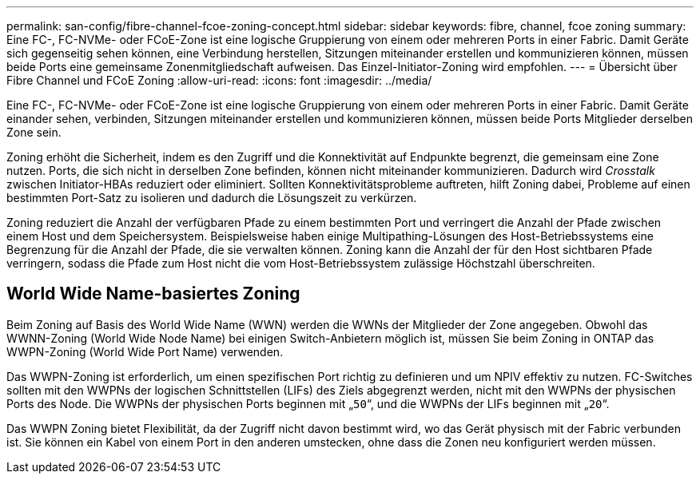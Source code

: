 ---
permalink: san-config/fibre-channel-fcoe-zoning-concept.html 
sidebar: sidebar 
keywords: fibre, channel, fcoe zoning 
summary: Eine FC-, FC-NVMe- oder FCoE-Zone ist eine logische Gruppierung von einem oder mehreren Ports in einer Fabric. Damit Geräte sich gegenseitig sehen können, eine Verbindung herstellen, Sitzungen miteinander erstellen und kommunizieren können, müssen beide Ports eine gemeinsame Zonenmitgliedschaft aufweisen. Das Einzel-Initiator-Zoning wird empfohlen. 
---
= Übersicht über Fibre Channel und FCoE Zoning
:allow-uri-read: 
:icons: font
:imagesdir: ../media/


[role="lead"]
Eine FC-, FC-NVMe- oder FCoE-Zone ist eine logische Gruppierung von einem oder mehreren Ports in einer Fabric. Damit Geräte einander sehen, verbinden, Sitzungen miteinander erstellen und kommunizieren können, müssen beide Ports Mitglieder derselben Zone sein.

Zoning erhöht die Sicherheit, indem es den Zugriff und die Konnektivität auf Endpunkte begrenzt, die gemeinsam eine Zone nutzen. Ports, die sich nicht in derselben Zone befinden, können nicht miteinander kommunizieren. Dadurch wird _Crosstalk_ zwischen Initiator-HBAs reduziert oder eliminiert. Sollten Konnektivitätsprobleme auftreten, hilft Zoning dabei, Probleme auf einen bestimmten Port-Satz zu isolieren und dadurch die Lösungszeit zu verkürzen.

Zoning reduziert die Anzahl der verfügbaren Pfade zu einem bestimmten Port und verringert die Anzahl der Pfade zwischen einem Host und dem Speichersystem. Beispielsweise haben einige Multipathing-Lösungen des Host-Betriebssystems eine Begrenzung für die Anzahl der Pfade, die sie verwalten können. Zoning kann die Anzahl der für den Host sichtbaren Pfade verringern, sodass die Pfade zum Host nicht die vom Host-Betriebssystem zulässige Höchstzahl überschreiten.



== World Wide Name-basiertes Zoning

Beim Zoning auf Basis des World Wide Name (WWN) werden die WWNs der Mitglieder der Zone angegeben. Obwohl das WWNN-Zoning (World Wide Node Name) bei einigen Switch-Anbietern möglich ist, müssen Sie beim Zoning in ONTAP das WWPN-Zoning (World Wide Port Name) verwenden.

Das WWPN-Zoning ist erforderlich, um einen spezifischen Port richtig zu definieren und um NPIV effektiv zu nutzen. FC-Switches sollten mit den WWPNs der logischen Schnittstellen (LIFs) des Ziels abgegrenzt werden, nicht mit den WWPNs der physischen Ports des Node. Die WWPNs der physischen Ports beginnen mit „`50`“, und die WWPNs der LIFs beginnen mit „`20`“.

Das WWPN Zoning bietet Flexibilität, da der Zugriff nicht davon bestimmt wird, wo das Gerät physisch mit der Fabric verbunden ist. Sie können ein Kabel von einem Port in den anderen umstecken, ohne dass die Zonen neu konfiguriert werden müssen.
